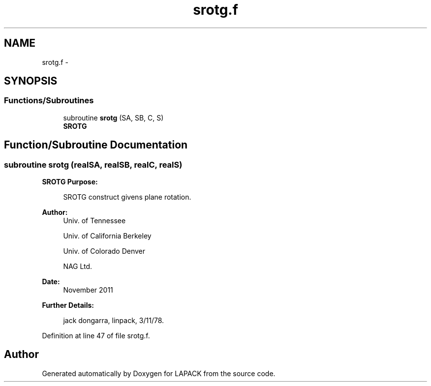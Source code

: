 .TH "srotg.f" 3 "Sat Nov 16 2013" "Version 3.4.2" "LAPACK" \" -*- nroff -*-
.ad l
.nh
.SH NAME
srotg.f \- 
.SH SYNOPSIS
.br
.PP
.SS "Functions/Subroutines"

.in +1c
.ti -1c
.RI "subroutine \fBsrotg\fP (SA, SB, C, S)"
.br
.RI "\fI\fBSROTG\fP \fP"
.in -1c
.SH "Function/Subroutine Documentation"
.PP 
.SS "subroutine srotg (realSA, realSB, realC, realS)"

.PP
\fBSROTG\fP \fBPurpose: \fP
.RS 4

.PP
.nf
    SROTG construct givens plane rotation.
.fi
.PP
 
.RE
.PP
\fBAuthor:\fP
.RS 4
Univ\&. of Tennessee 
.PP
Univ\&. of California Berkeley 
.PP
Univ\&. of Colorado Denver 
.PP
NAG Ltd\&. 
.RE
.PP
\fBDate:\fP
.RS 4
November 2011 
.RE
.PP
\fBFurther Details: \fP
.RS 4

.PP
.nf
     jack dongarra, linpack, 3/11/78.
.fi
.PP
 
.RE
.PP

.PP
Definition at line 47 of file srotg\&.f\&.
.SH "Author"
.PP 
Generated automatically by Doxygen for LAPACK from the source code\&.
